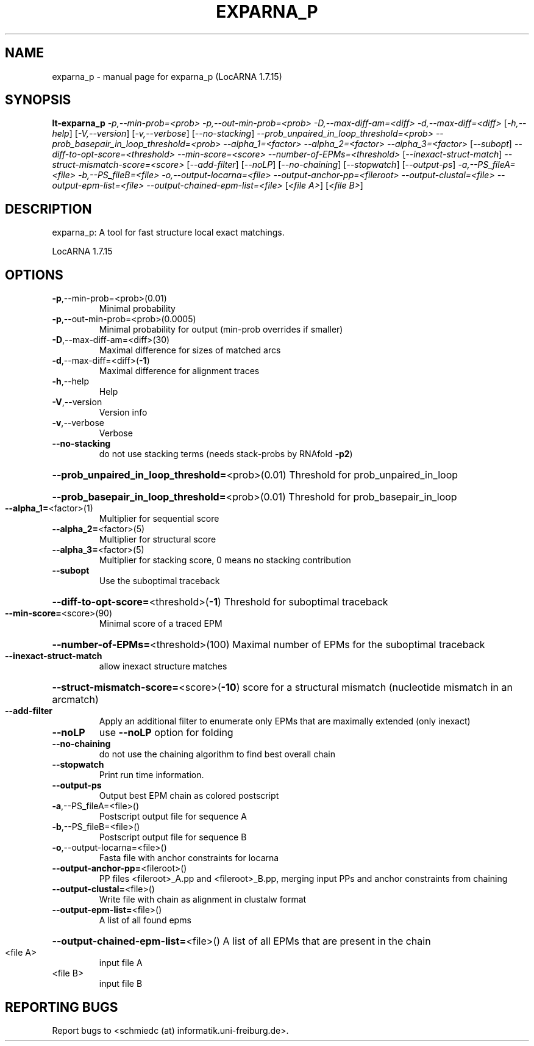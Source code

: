 .\" DO NOT MODIFY THIS FILE!  It was generated by help2man 1.43.3.
.TH EXPARNA_P "1" "March 2014" "exparna_p (LocARNA 1.7.15)" "User Commands"
.SH NAME
exparna_p \- manual page for exparna_p (LocARNA 1.7.15)
.SH SYNOPSIS
.B lt-exparna_p
\fI-p,--min-prob=<prob> -p,--out-min-prob=<prob> -D,--max-diff-am=<diff> -d,--max-diff=<diff> \fR[\fI-h,--help\fR] [\fI-V,--version\fR] [\fI-v,--verbose\fR] [\fI--no-stacking\fR] \fI--prob_unpaired_in_loop_threshold=<prob> --prob_basepair_in_loop_threshold=<prob> --alpha_1=<factor> --alpha_2=<factor> --alpha_3=<factor> \fR[\fI--subopt\fR] \fI--diff-to-opt-score=<threshold> --min-score=<score> --number-of-EPMs=<threshold> \fR[\fI--inexact-struct-match\fR] \fI--struct-mismatch-score=<score> \fR[\fI--add-filter\fR] [\fI--noLP\fR] [\fI--no-chaining\fR] [\fI--stopwatch\fR] [\fI--output-ps\fR] \fI-a,--PS_fileA=<file> -b,--PS_fileB=<file> -o,--output-locarna=<file> --output-anchor-pp=<fileroot> --output-clustal=<file> --output-epm-list=<file> --output-chained-epm-list=<file> \fR[\fI<file A>\fR] [\fI<file B>\fR]
.SH DESCRIPTION
exparna_p: A tool for fast structure local exact matchings.
.PP
LocARNA 1.7.15
.SH OPTIONS
.TP
\fB\-p\fR,\-\-min\-prob=<prob>(0.01)
Minimal probability
.TP
\fB\-p\fR,\-\-out\-min\-prob=<prob>(0.0005)
Minimal probability for output (min\-prob overrides if smaller)
.TP
\fB\-D\fR,\-\-max\-diff\-am=<diff>(30)
Maximal difference for sizes of matched arcs
.TP
\fB\-d\fR,\-\-max\-diff=<diff>(\fB\-1\fR)
Maximal difference for alignment traces
.TP
\fB\-h\fR,\-\-help
Help
.TP
\fB\-V\fR,\-\-version
Version info
.TP
\fB\-v\fR,\-\-verbose
Verbose
.TP
\fB\-\-no\-stacking\fR
do not use stacking terms (needs stack\-probs by RNAfold \fB\-p2\fR)
.HP
\fB\-\-prob_unpaired_in_loop_threshold=\fR<prob>(0.01) Threshold for prob_unpaired_in_loop
.HP
\fB\-\-prob_basepair_in_loop_threshold=\fR<prob>(0.01) Threshold for prob_basepair_in_loop
.TP
\fB\-\-alpha_1=\fR<factor>(1)
Multiplier for sequential score
.TP
\fB\-\-alpha_2=\fR<factor>(5)
Multiplier for structural score
.TP
\fB\-\-alpha_3=\fR<factor>(5)
Multiplier for stacking score, 0 means no stacking contribution
.TP
\fB\-\-subopt\fR
Use the suboptimal traceback
.HP
\fB\-\-diff\-to\-opt\-score=\fR<threshold>(\fB\-1\fR) Threshold for suboptimal traceback
.TP
\fB\-\-min\-score=\fR<score>(90)
Minimal score of a traced EPM
.HP
\fB\-\-number\-of\-EPMs=\fR<threshold>(100) Maximal number of EPMs for the suboptimal traceback
.TP
\fB\-\-inexact\-struct\-match\fR
allow inexact structure matches
.HP
\fB\-\-struct\-mismatch\-score=\fR<score>(\fB\-10\fR) score for a structural mismatch (nucleotide mismatch in an arcmatch)
.TP
\fB\-\-add\-filter\fR
Apply an additional filter to enumerate only EPMs that are maximally extended (only inexact)
.TP
\fB\-\-noLP\fR
use \fB\-\-noLP\fR option for folding
.TP
\fB\-\-no\-chaining\fR
do not use the chaining algorithm to find best overall chain
.TP
\fB\-\-stopwatch\fR
Print run time information.
.TP
\fB\-\-output\-ps\fR
Output best EPM chain as colored postscript
.TP
\fB\-a\fR,\-\-PS_fileA=<file>()
Postscript output file for sequence A
.TP
\fB\-b\fR,\-\-PS_fileB=<file>()
Postscript output file for sequence B
.TP
\fB\-o\fR,\-\-output\-locarna=<file>()
Fasta file with anchor constraints for locarna
.TP
\fB\-\-output\-anchor\-pp=\fR<fileroot>()
PP files <fileroot>_A.pp and <fileroot>_B.pp, merging input PPs and anchor constraints from chaining
.TP
\fB\-\-output\-clustal=\fR<file>()
Write file with chain as alignment in clustalw format
.TP
\fB\-\-output\-epm\-list=\fR<file>()
A list of all found epms
.HP
\fB\-\-output\-chained\-epm\-list=\fR<file>() A list of all EPMs that are present in the chain
.TP
<file A>
input file A
.TP
<file B>
input file B
.SH "REPORTING BUGS"
Report bugs to <schmiedc (at) informatik.uni\-freiburg.de>.

